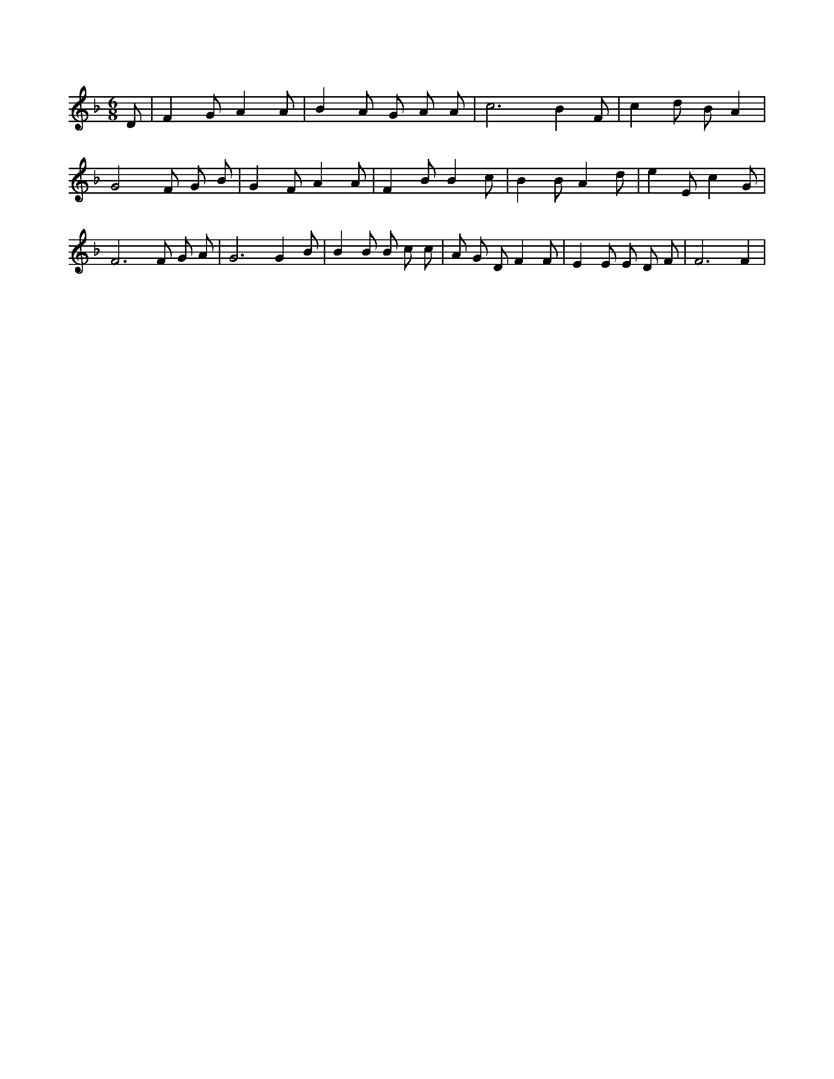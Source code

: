 X:115
L:1/4
M:6/8
K:FMaj
D/2 | F G/2 A A/2 | B A/2 G/2 A/2 A/2 | c3 /2 B F/2 | c d/2 B/2 A | G2 F/2 G/2 B/2 | G F/2 A A/2 | F B/2 B c/2 | B B/2 A d/2 | e E/2 c G/2 | F3 /2 F/2 G/2 A/2 | G3 /2 G B/2 | B B/2 B/2 c/2 c/2 | A/2 G/2 D/2 F F/2 | E E/2 E/2 D/2 F/2 | F3 /2 F |
